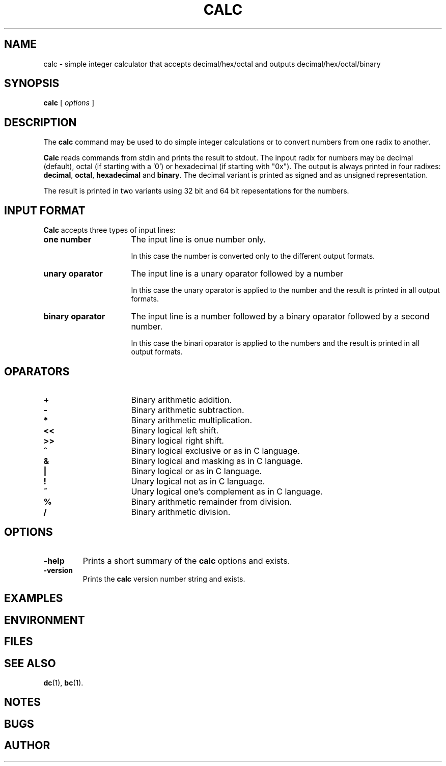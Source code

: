 . \" @(#)calc.1	1.1 01/04/20 Copyright 1985-2001 J. Schilling
. \" Manual page for calc
. \"
.if t .ds a \v'-0.55m'\h'0.00n'\z.\h'0.40n'\z.\v'0.55m'\h'-0.40n'a
.if t .ds o \v'-0.55m'\h'0.00n'\z.\h'0.45n'\z.\v'0.55m'\h'-0.45n'o
.if t .ds u \v'-0.55m'\h'0.00n'\z.\h'0.40n'\z.\v'0.55m'\h'-0.40n'u
.if t .ds A \v'-0.77m'\h'0.25n'\z.\h'0.45n'\z.\v'0.77m'\h'-0.70n'A
.if t .ds O \v'-0.77m'\h'0.25n'\z.\h'0.45n'\z.\v'0.77m'\h'-0.70n'O
.if t .ds U \v'-0.77m'\h'0.30n'\z.\h'0.45n'\z.\v'0.77m'\h'-.75n'U
.if t .ds s \(*b
.if t .ds S SS
.if n .ds a ae
.if n .ds o oe
.if n .ds u ue
.if n .ds s sz
.TH CALC 1 "01/04/20" "J\*org Schilling" "Schily\'s USER COMMANDS"
.SH NAME
calc \- simple integer calculator that accepts decimal/hex/octal and outputs decimal/hex/octal/binary
.SH SYNOPSIS
.B
calc
[
.I options
]
.SH DESCRIPTION
The 
.B calc
command may be used to do simple integer calculations or to convert
numbers from one radix to another.
.PP
.B Calc
reads commands from stdin and prints the result to stdout.
The inpout radix for numbers may be decimal (default),
octal (if starting with a '0') or hexadecimal (if starting with "0x").
The output is always printed in four radixes: 
.BR decimal , 
.BR octal , 
.B hexadecimal
and
.BR binary .
The decimal variant is printed as signed and as unsigned representation.
.PP
The result is printed in two variants using 32 bit and 64 bit repesentations
for the numbers.
.SH "INPUT FORMAT
.PP
.B Calc
accepts three types of input lines:
.TP 16
.B "one number
The input line is onue number only.
.sp
In this case the number is converted only to the different output formats.
.TP
.B "unary oparator
The input line is a unary oparator followed by a number
.sp
In this case the unary oparator is applied to the number and the result
is printed in all output formats.
.TP
.B "binary oparator
The input line is a number followed by a binary oparator followed by a second number.
.sp
In this case the binari oparator is applied to the numbers and the result
is printed in all output formats.

.SH OPARATORS
.TP 16
.B +
Binary arithmetic addition.
.TP
.B \-
Binary arithmetic subtraction.
.TP
.B *
Binary arithmetic multiplication.
.TP
.B <<
Binary logical left shift.
.TP
.B >>
Binary logical right shift.
.TP
.B ^
Binary logical exclusive or as in C language.
.TP
.B &
Binary logical and masking as in C language.
.TP
.B |
Binary logical or as in C language.
.TP
.B !
Unary logical not as in C language.
.TP
.B ~
Unary logical one's complement as in C language.
.TP
.B %
Binary arithmetic remainder from division.
.TP
.B /
Binary arithmetic division.
.SH OPTIONS
.TP
.B \-help
Prints a short summary of the 
.B calc
options and exists.
.TP
.B \-version
Prints the 
.B calc
version number string and exists.

.SH EXAMPLES
.SH ENVIRONMENT
.SH FILES
.SH "SEE ALSO
.BR  dc (1),
.BR  bc (1).
.SH NOTES
.SH BUGS
.SH AUTHOR
